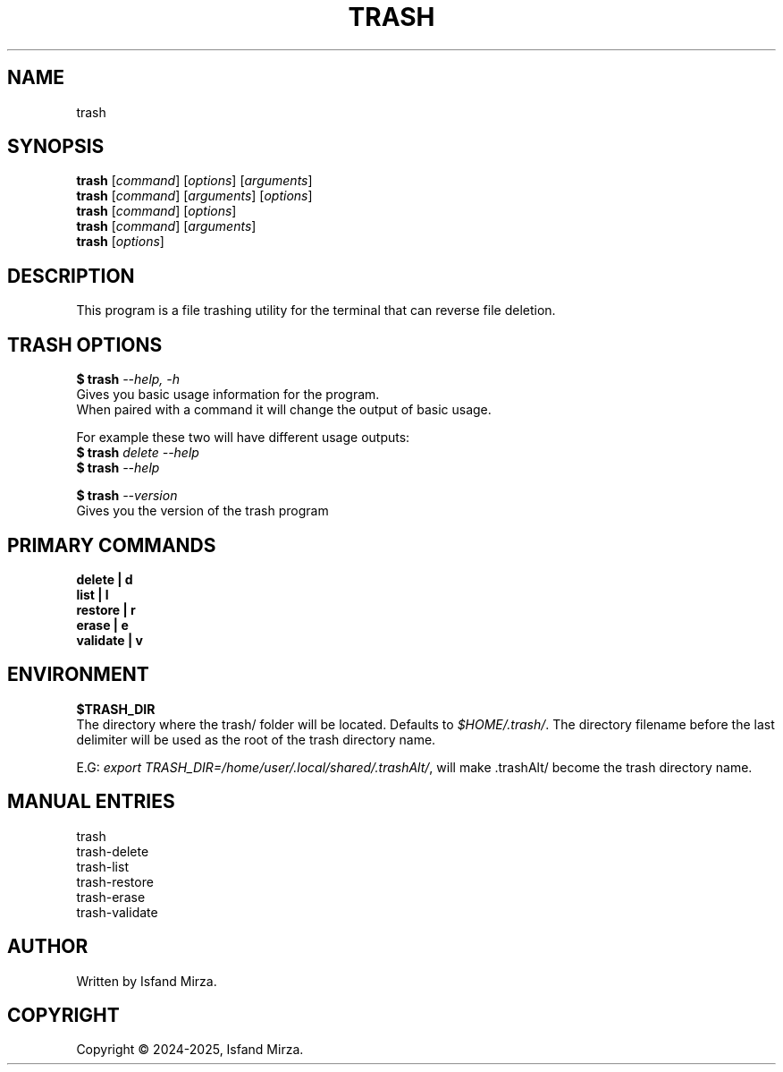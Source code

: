 .nh
.TH TRASH 1 "0.9.4" TRASH "User Manuals"
.SH \fBNAME\fR
trash
.SH \fBSYNOPSIS\fR
\fBtrash\fP [\fIcommand\fP] [\fIoptions\fP] [\fIarguments\fP]
.br
\fBtrash\fP [\fIcommand\fP] [\fIarguments\fP] [\fIoptions\fP]
.br
\fBtrash\fP [\fIcommand\fP] [\fIoptions\fP]
.br
\fBtrash\fP [\fIcommand\fP] [\fIarguments\fP]
.br
\fBtrash\fP [\fIoptions\fP]
.br
.SH \fBDESCRIPTION\fR
This program is a file trashing utility for the terminal that can reverse file deletion.
.SH \fBTRASH OPTIONS\fR
.PP
\fB$ trash\fP \fI--help, -h\fP
.br
Gives you basic usage information for the program.
.br
When paired with a command it will change the output of basic usage.

For example these two will have different usage outputs:
.br 
\fB$ trash\fP \fIdelete --help\fP
.br
\fB$ trash\fP \fI--help\fP

\fB$ trash\fP \fI--version\fR
.br
Gives you the version of the trash program
.SH \fBPRIMARY COMMANDS\fR
\fBdelete   | d\fR
.br
\fBlist     | l\fR
.br
\fBrestore  | r\fR
.br
\fBerase    | e\fR
.br
\fBvalidate | v\fR
.SH \fBENVIRONMENT\fR
\fB$TRASH_DIR\fR
.br
The directory where the trash/ folder will be located. Defaults to \fI$HOME/.trash/\fP\&. The directory filename before the last delimiter will be used as the root of the trash directory name.
.PP
E.G:
\fIexport TRASH_DIR=/home/user/.local/shared/.trashAlt/\fP\&, will make .trashAlt/ become the trash directory name.
.PP
.SH \fBMANUAL ENTRIES\fR
trash
.br
trash-delete
.br
trash-list
.br
trash-restore
.br
trash-erase
.br
trash-validate
.SH AUTHOR
Written by Isfand Mirza.
.SH COPYRIGHT
Copyright © 2024-2025, Isfand Mirza.
